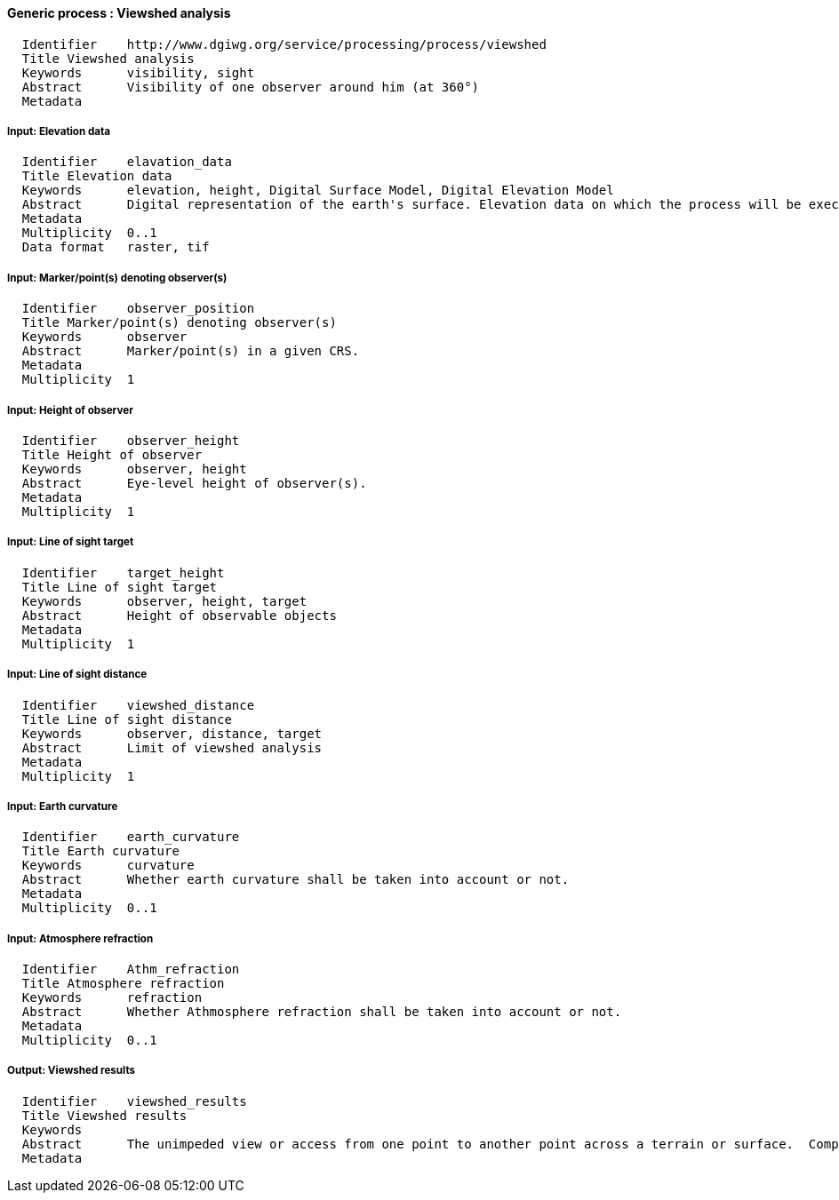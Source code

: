 :bibtex-file: ../resources/bibtex-file.bib
:bibtex-style: ../resources/lncs.csl

==== Generic process : Viewshed analysis

  	  Identifier	http://www.dgiwg.org/service/processing/process/viewshed
  	  Title	Viewshed analysis
  	  Keywords	visibility, sight
  	  Abstract	Visibility of one observer around him (at 360°)
  	  Metadata

===== Input: Elevation data

  	  Identifier	elavation_data
  	  Title	Elevation data
  	  Keywords	elevation, height, Digital Surface Model, Digital Elevation Model
  	  Abstract	Digital representation of the earth's surface. Elevation data on which the process will be executed. It may be internal data (with a choice for the users) or data provided by the user itself (URI, external service, …).
  	  Metadata
  	  Multiplicity	0..1
  	  Data format	raster, tif

===== Input: Marker/point(s) denoting observer(s)

  	  Identifier	observer_position
  	  Title	Marker/point(s) denoting observer(s)
  	  Keywords	observer
  	  Abstract	Marker/point(s) in a given CRS.
  	  Metadata
  	  Multiplicity	1

===== Input: Height of observer

  	  Identifier	observer_height
  	  Title	Height of observer
  	  Keywords	observer, height
  	  Abstract	Eye-level height of observer(s).
  	  Metadata
  	  Multiplicity	1

===== Input: Line of sight target

  	  Identifier	target_height
  	  Title	Line of sight target
  	  Keywords	observer, height, target
  	  Abstract	Height of observable objects
  	  Metadata
  	  Multiplicity	1

===== Input: Line of sight distance

  	  Identifier	viewshed_distance
  	  Title	Line of sight distance
  	  Keywords	observer, distance, target
  	  Abstract	Limit of viewshed analysis
  	  Metadata
  	  Multiplicity	1

===== Input: Earth curvature

  	  Identifier	earth_curvature
  	  Title	Earth curvature
  	  Keywords	curvature
  	  Abstract	Whether earth curvature shall be taken into account or not.
  	  Metadata
  	  Multiplicity	0..1

===== Input: Atmosphere refraction

  	  Identifier	Athm_refraction
  	  Title	Atmosphere refraction
  	  Keywords	refraction
  	  Abstract	Whether Athmosphere refraction shall be taken into account or not.
  	  Metadata
  	  Multiplicity	0..1

===== Output: Viewshed results

  	  Identifier	viewshed_results
  	  Title	Viewshed results
  	  Keywords
  	  Abstract	The unimpeded view or access from one point to another point across a terrain or surface.  Compound line of sight results in areas visible by multiple observers.
  	  Metadata
